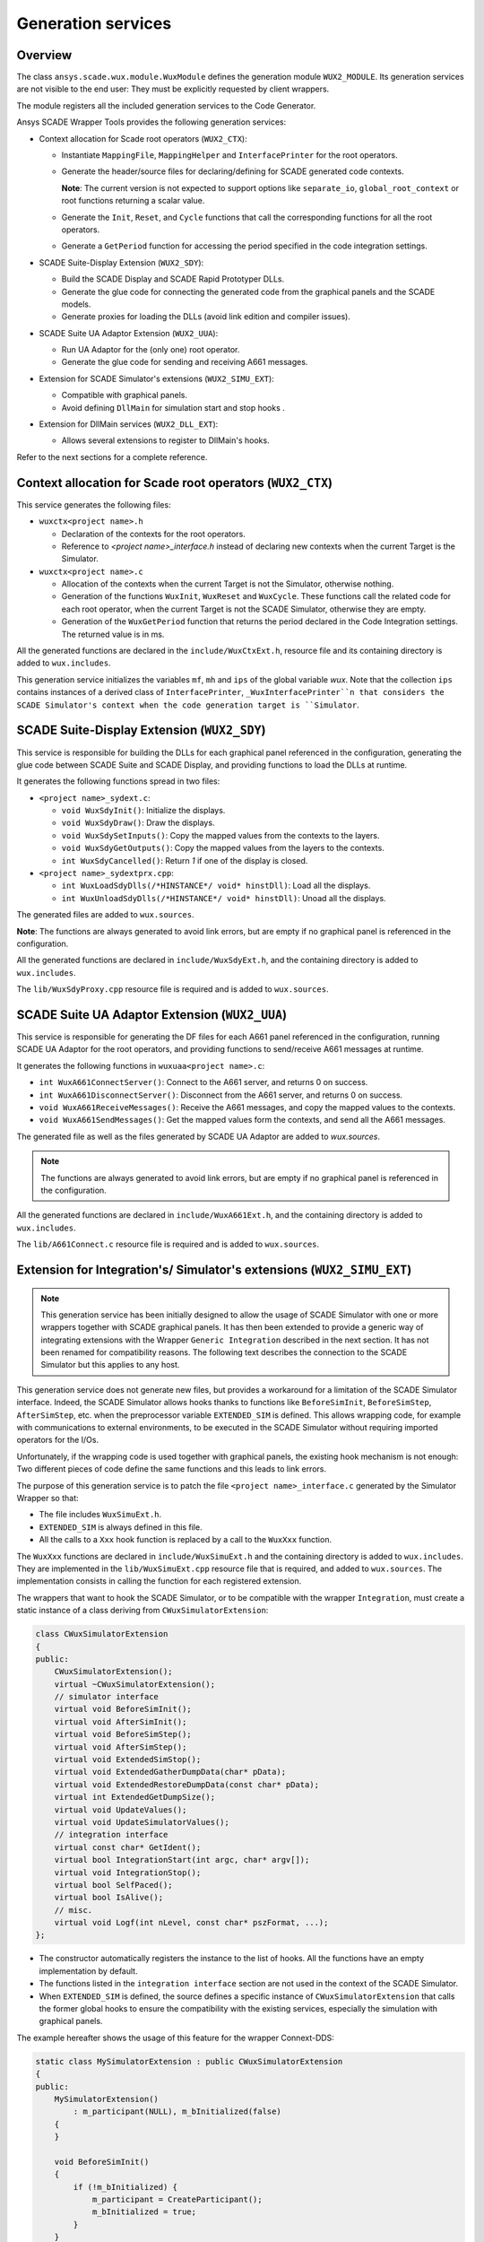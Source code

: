 Generation services
===================

Overview
--------

The class ``ansys.scade.wux.module.WuxModule`` defines the
generation module ``WUX2_MODULE``. Its generation services are not visible
to the end user: They must be explicitly requested by client wrappers.

The module registers all the included generation services to the Code Generator.


Ansys SCADE Wrapper Tools provides the following generation services:

* Context allocation for Scade root operators (``WUX2_CTX``):

  * Instantiate ``MappingFile``, ``MappingHelper`` and ``InterfacePrinter``
    for the root operators.
  * Generate the header/source files for declaring/defining for SCADE generated code contexts.

    **Note**: The current version is not expected to support options like
    ``separate_io``, ``global_root_context`` or root functions returning a scalar value.

  * Generate the ``Init``, ``Reset``, and ``Cycle`` functions that call the
    corresponding functions for all the root operators.
  * Generate a ``GetPeriod`` function for accessing the period specified in
    the code integration settings.

* SCADE Suite-Display Extension (``WUX2_SDY``):

  * Build the SCADE Display and SCADE Rapid Prototyper DLLs.
  * Generate the glue code for connecting the generated code from the graphical panels and the SCADE models.
  * Generate proxies for loading the DLLs (avoid link edition and compiler issues).

* SCADE Suite UA Adaptor Extension (``WUX2_UUA``):

  * Run UA Adaptor for the (only one) root operator.
  * Generate the glue code for sending and receiving A661 messages.

* Extension for SCADE Simulator's extensions (``WUX2_SIMU_EXT``):

  * Compatible with graphical panels.
  * Avoid defining ``DllMain`` for simulation start and stop hooks .

* Extension for DllMain services (``WUX2_DLL_EXT``):

  * Allows several extensions to register to DllMain's hooks.

.. TODO: link to the sections below

Refer to the next sections for a complete reference.

Context allocation for Scade root operators (``WUX2_CTX``)
----------------------------------------------------------

This service generates the following files:

* ``wuxctx<project name>.h``

  * Declaration of the contexts for the root operators.
  * Reference to `<project name>_interface.h` instead of declaring
    new contexts when the current Target is the Simulator.

* ``wuxctx<project name>.c``

  * Allocation of the contexts when the current Target is not the Simulator,
    otherwise nothing.
  * Generation of the functions ``WuxInit``, ``WuxReset`` and ``WuxCycle``.
    These functions call the related code for each root operator, when the
    current Target is not the SCADE Simulator, otherwise they are empty.
  * Generation of the ``WuxGetPeriod`` function that returns the period
    declared in the Code Integration settings.
    The returned value is in ms.

All the generated functions are declared in the ``include/WuxCtxExt.h``,
resource file and its containing directory is added to ``wux.includes``.

This generation service initializes the variables ``mf``, ``mh`` and ``ips``
of the global variable `wux`. Note that the collection ``ips`` contains
instances of a derived class of ``InterfacePrinter``,
``_WuxInterfacePrinter``n that considers the SCADE Simulator's context when
the code generation target is ``Simulator``.

SCADE Suite-Display Extension (``WUX2_SDY``)
--------------------------------------------

This service is responsible for building the DLLs for each graphical panel
referenced in the configuration, generating the glue code between SCADE Suite
and SCADE Display, and providing functions to load the DLLs at runtime.

It generates the following functions spread in two files:

* ``<project name>_sydext.c``:

  * ``void WuxSdyInit()``: Initialize the displays.
  * ``void WuxSdyDraw()``: Draw the displays.
  * ``void WuxSdySetInputs()``: Copy the mapped values from the contexts to the layers.
  * ``void WuxSdyGetOutputs()``: Copy the mapped values from the layers to the contexts.
  * ``int WuxSdyCancelled()``: Return `1` if one of the display is closed.

* ``<project name>_sydextprx.cpp``:

  * ``int WuxLoadSdyDlls(/*HINSTANCE*/ void* hinstDll)``: Load all the displays.
  * ``int WuxUnloadSdyDlls(/*HINSTANCE*/ void* hinstDll)``: Unoad all the displays.

The generated files are added to ``wux.sources``.

**Note**: The functions are always generated to avoid link errors,
but are empty if no graphical panel is referenced in the configuration.

All the generated functions are declared in ``include/WuxSdyExt.h``,
and the containing directory is added to ``wux.includes``.

The ``lib/WuxSdyProxy.cpp`` resource file is required and is added to
``wux.sources``.

SCADE Suite UA Adaptor Extension (``WUX2_UUA``)
-----------------------------------------------

This service is responsible for generating the DF files for each A661 panel
referenced in the configuration, running SCADE UA Adaptor for the root
operators, and providing functions to send/receive A661 messages at runtime.

It generates the following functions in ``wuxuaa<project name>.c``:

* ``int WuxA661ConnectServer()``: Connect to the A661 server,
  and returns 0 on success.
* ``int WuxA661DisconnectServer()``: Disconnect from the A661 server,
  and returns 0 on success.
* ``void WuxA661ReceiveMessages()``: Receive the A661 messages,
  and copy the mapped values to the contexts.
* ``void WuxA661SendMessages()``: Get the mapped values form the contexts,
  and send all the A661 messages.

The generated file as well as the files generated by SCADE UA Adaptor are
added to `wux.sources`.

.. Note::

  The functions are always generated to avoid link errors,
  but are empty if no graphical panel is referenced in the configuration.

All the generated functions are declared in ``include/WuxA661Ext.h``,
and the containing directory is added to ``wux.includes``.

The ``lib/A661Connect.c`` resource file is required and is added to
``wux.sources``.

Extension for Integration's/ Simulator's extensions (``WUX2_SIMU_EXT``)
-----------------------------------------------------------------------

.. Note::

  This generation service has been initially designed to allow the
  usage of SCADE Simulator with one or more wrappers together with
  SCADE graphical panels.
  It has then been extended to provide a generic way of integrating extensions
  with the Wrapper ``Generic Integration`` described in the next section.
  It has not been renamed for compatibility reasons.
  The following text describes the connection to the SCADE Simulator but this
  applies to any host.

This generation service does not generate new files, but provides a workaround
for a limitation of the SCADE Simulator interface. Indeed, the SCADE Simulator
allows hooks thanks to functions like ``BeforeSimInit``, ``BeforeSimStep``,
``AfterSimStep``, etc. when the preprocessor variable ``EXTENDED_SIM`` is
defined. This allows wrapping code, for example with communications to
external environments, to be executed in the SCADE Simulator without requiring
imported operators for the I/Os.

Unfortunately, if the wrapping code is used together with graphical panels,
the existing hook mechanism is not enough: Two different pieces of code define
the same functions and this leads to link errors.

The purpose of this generation service is to patch the file
``<project name>_interface.c`` generated by the Simulator Wrapper so that:

* The file includes ``WuxSimuExt.h``.
* ``EXTENDED_SIM`` is always defined in this file.
* All the calls to a ``Xxx`` hook function is replaced by a call to the
  ``WuxXxx`` function.

The ``WuxXxx`` functions are declared in ``include/WuxSimuExt.h`` and the
containing directory is added to ``wux.includes``. They are implemented in
the ``lib/WuxSimuExt.cpp`` resource file that is required, and added to
``wux.sources``. The implementation consists in calling the function for
each registered extension.

The wrappers that want to hook the SCADE Simulator, or to be compatible with
the wrapper ``Integration``, must create a static instance of a class deriving
from ``CWuxSimulatorExtension``:

.. code-block:: cpp

  class CWuxSimulatorExtension
  {
  public:
      CWuxSimulatorExtension();
      virtual ~CWuxSimulatorExtension();
      // simulator interface
      virtual void BeforeSimInit();
      virtual void AfterSimInit();
      virtual void BeforeSimStep();
      virtual void AfterSimStep();
      virtual void ExtendedSimStop();
      virtual void ExtendedGatherDumpData(char* pData);
      virtual void ExtendedRestoreDumpData(const char* pData);
      virtual int ExtendedGetDumpSize();
      virtual void UpdateValues();
      virtual void UpdateSimulatorValues();
      // integration interface
      virtual const char* GetIdent();
      virtual bool IntegrationStart(int argc, char* argv[]);
      virtual void IntegrationStop();
      virtual bool SelfPaced();
      virtual bool IsAlive();
      // misc.
      virtual void Logf(int nLevel, const char* pszFormat, ...);
  };

* The constructor automatically registers the instance to the list of hooks.
  All the functions have an empty implementation by default.
* The functions listed in the ``integration interface`` section are not used
  in the context of the SCADE Simulator.
* When ``EXTENDED_SIM`` is defined, the source defines a specific instance of
  ``CWuxSimulatorExtension`` that calls the former global hooks to ensure the
  compatibility with the existing services, especially the simulation with
  graphical panels.

The example hereafter shows the usage of this feature for the wrapper Connext-DDS:

.. code-block:: cpp

  static class MySimulatorExtension : public CWuxSimulatorExtension
  {
  public:
      MySimulatorExtension()
          : m_participant(NULL), m_bInitialized(false)
      {
      }

      void BeforeSimInit()
      {
          if (!m_bInitialized) {
              m_participant = CreateParticipant();
              m_bInitialized = true;
          }
      }

      void BeforeSimStep()
      {
          if (m_participant != NULL) {
              _ReadData();
          }
      }

      void AfterSimStep()
      {
          if (m_participant != NULL) {
              _WriteData();
          }
      }

      void ExtendedSimStop()
      {
          DeleteParticipant(m_participant);
      }

  protected:
      Participant* m_participant;
      bool m_bInitialized;
  } mySimulatorExtension;

* The ``_ReadData()`` function retrieves data from the environment and copies
  the values to the context of the root operators.
  Vive versa for the ``_WriteData()`` function.
* The initialization/termination of the external environment has no more to be
  done in ``DllMain``, which often lead to thread issues.

This design allows using graphical panels in the Simulation. Or not.

.. Note::
  All target wrappers embedding these extensions must define the preprocessor
  directive ``WUX_STANDALONE``. In other words, the macro ``WUX_STANDALONE``
  is not defined if and only if the extension is used in the context of the
  SCADE Simulator.

Extension for DllMain (``WUX2_DLL_EXT``)
----------------------------------------

This generation service does not generate new files, but allows several
services to subscribe to ``DllMain``.

A wrapper which needs an access to ``DllMain`` must include ``WuxDllExt.h``
and define a static instance of a class deriving from ``CWuxDllInstance``:

.. code-block:: cpp

  class CWuxDllInstance
  {
  public:
      CWuxDllInstance();
      virtual ~CWuxDllInstance();
      // interface
      virtual BOOL OnProcessAttach(HMODULE htDllInstance);
      virtual BOOL OnThreadAttach(HMODULE htDllInstance);
      virtual BOOL OnThreadDetach(HMODULE htDllInstance);
      virtual BOOL OnProcessDetach(HMODULE htDllInstance);
  };

* The constructor automatically registers the instance to the list of hooks.
* All the functions have an empty implementation by default.

The directory containing ``WuxSimuExt.h`` is added to ``wux.includes``.

The ``lib/WuxDllExt.cpp`` resource file is added to ``wux.sources``.

